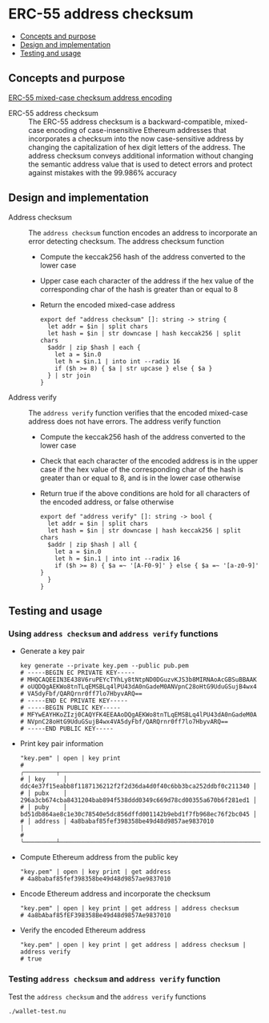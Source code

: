 * ERC-55 address checksum
:PROPERTIES:
:TOC: :include descendants
:END:

:CONTENTS:
- [[#concepts-and-purpose][Concepts and purpose]]
- [[#design-and-implementation][Design and implementation]]
- [[#testing-and-usage][Testing and usage]]
:END:

** Concepts and purpose

[[https://eips.ethereum.org/EIPS/eip-55][ERC-55 mixed-case checksum address encoding]]

- ERC-55 address checksum :: The ERC-55 address checksum is a
  backward-compatible, mixed-case encoding of case-insensitive Ethereum
  addresses that incorporates a checksum into the now case-sensitive address by
  changing the capitalization of hex digit letters of the address. The address
  checksum conveys additional information without changing the semantic address
  value that is used to detect errors and protect against mistakes with the
  99.986% accuracy

** Design and implementation

- Address checksum :: The =address checksum= function encodes an address to
  incorporate an error detecting checksum. The address checksum function
  - Compute the keccak256 hash of the address converted to the lower case
  - Upper case each character of the address if the hex value of the
    corresponding char of the hash is greater than or equal to 8
  - Return the encoded mixed-case address
    #+BEGIN_SRC nushell
  export def "address checksum" []: string -> string {
    let addr = $in | split chars
    let hash = $in | str downcase | hash keccak256 | split chars
    $addr | zip $hash | each {
      let a = $in.0
      let h = $in.1 | into int --radix 16
      if ($h >= 8) { $a | str upcase } else { $a }
    } | str join
  }
    #+END_SRC
- Address verify :: The =address verify= function verifies that the encoded
  mixed-case address does not have errors. The address verify function
  - Compute the keccak256 hash of the address converted to the lower case
  - Check that each character of the encoded address is in the upper case if the
    hex value of the corresponding char of the hash is greater than or equal to
    8, and is in the lower case otherwise
  - Return true if the above conditions are hold for all characters of the
    encoded address, or false otherwise
    #+BEGIN_SRC nushell
  export def "address verify" []: string -> bool {
    let addr = $in | split chars
    let hash = $in | str downcase | hash keccak256 | split chars
    $addr | zip $hash | all {
      let a = $in.0
      let h = $in.1 | into int --radix 16
      if ($h >= 8) { $a =~ '[A-F0-9]' } else { $a =~ '[a-z0-9]' }
    }
  }
    #+END_SRC

** Testing and usage

*** Using  =address checksum= and =address verify= functions

- Generate a key pair
  #+BEGIN_SRC nushell
key generate --private key.pem --public pub.pem
# -----BEGIN EC PRIVATE KEY-----
# MHQCAQEEIN3E438V6ruPEYcTYhLy8tNtpND0DGuzvKJS3b8MIRNAoAcGBSuBBAAK
# oUQDQgAEKWo8tnTLqEMSBLq4lPU43dA0nGadeM0ANVpnC28oHtG9UduGSujB4wx4
# VA5dyFbf/QARQrnr0ff7lo7HbyvARQ==
# -----END EC PRIVATE KEY-----
# -----BEGIN PUBLIC KEY-----
# MFYwEAYHKoZIzj0CAQYFK4EEAAoDQgAEKWo8tnTLqEMSBLq4lPU43dA0nGadeM0A
# NVpnC28oHtG9UduGSujB4wx4VA5dyFbf/QARQrnr0ff7lo7HbyvARQ==
# -----END PUBLIC KEY-----
  #+END_SRC
- Print key pair information
  #+BEGIN_SRC nushell
"key.pem" | open | key print
# ╭─────────┬──────────────────────────────────────────────────────────────────╮
# │ key     │ ddc4e37f15eabb8f1187136212f2f2d36da4d0f40c6bb3bca252ddbf0c211340 │
# │ pubx    │ 296a3cb674cba8431204bab894f538ddd0349c669d78cd00355a670b6f281ed1 │
# │ puby    │ bd51db864ae8c1e30c78540e5dc856dffd001142b9ebd1f7fb968ec76f2bc045 │
# │ address │ 4a8babaf85fef398358be49d48d9857ae9837010                         │
# ╰─────────┴──────────────────────────────────────────────────────────────────╯
  #+END_SRC
- Compute Ethereum address from the public key
  #+BEGIN_SRC nushell
"key.pem" | open | key print | get address
# 4a8babaf85fef398358be49d48d9857ae9837010
  #+END_SRC
- Encode Ethereum address and incorporate the checksum
  #+BEGIN_SRC nushell
"key.pem" | open | key print | get address | address checksum
# 4a8bAbaf85fEF398358Be49d48d9857Ae9837010
  #+END_SRC
- Verify the encoded Ethereum address
  #+BEGIN_SRC nushell
"key.pem" | open | key print | get address | address checksum | address verify
# true
  #+END_SRC

*** Testing =address checksum= and =address verify= function

Test the =address checksum= and the =address verify= functions
  #+BEGIN_SRC nushell
./wallet-test.nu
  #+END_SRC
